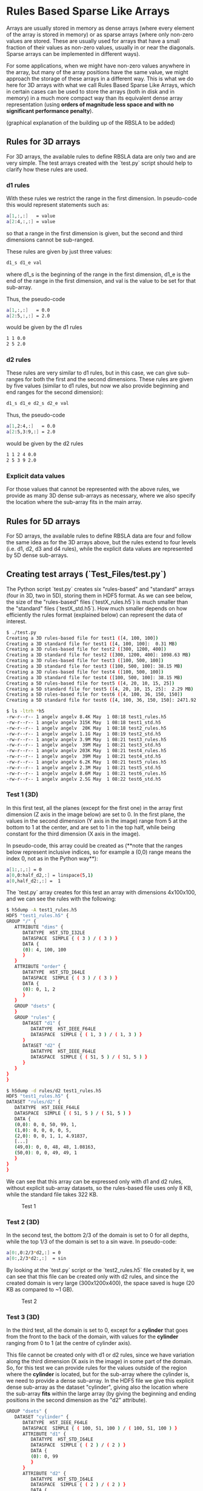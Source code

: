 #+OPTIONS: ^:nil

# C-c C-e for the org export dispatch (them m - m to export to MarkDown)

* Rules Based Sparse Like Arrays

Arrays are usually stored in memory as dense arrays (where every element of the
array is stored in memory) or as sparse arrays (where only non-zero values are
stored. These are usually used for arrays that have a small fraction of their
values as non-zero values, usually in or near the diagonals. Sparse arrays can
be implemented in different ways).

For some applications, when we might have non-zero values anywhere in the array,
but many of the array positions have the same value, we might approach the
storage of these arrays in a different way. This is what we do here for 3D
arrays with what we call Rules Based Sparse Like Arrays, which in certain cases
can be used to store the arrays (both in disk and in memory) in a much more
compact way than its equivalent dense array representation (using *orders of
magnitude less space and with no significant performance penalty*).

(graphical explanation of the building up of the RBSLA to be added)

** Rules for 3D arrays

For 3D arrays, the available rules to define RBSLA data are only two and are
very simple. The test arrays created with the `test.py` script should help to
clarify how these rules are used.

*** d1 rules

With these rules we restrict the range in the first dimension. In pseudo-code
this would represent statements such as:

#+BEGIN_SRC bash 
  a[1,:,:]   = value
  a[2:4,:,:] = value
#+END_SRC

so that a range in the first dimension is given, but the second and third
dimensions cannot be sub-ranged.

These rules are given by just three values: 
#+BEGIN_SRC bash 
 d1_s d1_e val
#+END_SRC

 where d1_s is the beginning of the range in the first dimension, d1_e is the
 end of the range in the first dimension, and val is the value to be set for
 that sub-array.


Thus, the pseudo-code
#+BEGIN_SRC bash 
 a[1,:,:]   = 0.0
 a[2:5,:,:] = 2.0
#+END_SRC

would be given by the d1 rules

#+BEGIN_SRC bash 
 1 1 0.0
 2 5 2.0
#+END_SRC

*** d2 rules

These rules are very similar to d1 rules, but in this case, we can give
sub-ranges for both the first and the second dimensions. These rules are given
by five values (similar to d1 rules, but now we also provide beginning and end
ranges for the second dimension):

#+BEGIN_SRC bash 
 d1_s d1_e d2_s d2_e val
#+END_SRC


Thus, the pseudo-code

#+BEGIN_SRC bash 
 a[1,2:4,:]   = 0.0
 a[2:5,3:9,:] = 2.0
#+END_SRC

would be given by the d2 rules

#+BEGIN_SRC bash 
 1 1 2 4 0.0
 2 5 3 9 2.0
#+END_SRC

*** Explicit data values

For those values that cannot be represented with the above rules, we provide
as many 3D dense sub-arrays as necessary, where we also specify the location where
the sub-array fits in the main array. 


** Rules for 5D arrays

For 5D arrays, the available rules to define RBSLA data are four and follow the
same idea as for the 3D arrays above, but the rules extend to four levels
(i.e. d1, d2, d3 and d4 rules), while the explicit data values are represented
by 5D dense sub-arrays. 

** Creating test arrays (`Test_Files/test.py`)

The Python script `test.py` creates six "rules-based" and "standard" arrays
(four in 3D, two in 5D), storing them in HDF5 format. As we can see below, the
size of the "rules-based" files (`testX_rules.h5`) is much smaller than the
"standard" files (`testX_std.h5`). How much smaller depends on how efficiently
the rules format (explained below) can represent the data of interest.

#+BEGIN_SRC bash 
$ ./test.py
Creating a 3D rules-based file for test1 ([4, 100, 100])
Creating a 3D standard file for test1 ([4, 100, 100]:  0.31 MB)
Creating a 3D rules-based file for test2 ([300, 1200, 400])
Creating a 3D standard file for test2 ([300, 1200, 400]: 1098.63 MB)
Creating a 3D rules-based file for test3 ([100, 500, 100])
Creating a 3D standard file for test3 ([100, 500, 100]: 38.15 MB)
Creating a 3D rules-based file for test4 ([100, 500, 100])
Creating a 3D standard file for test4 ([100, 500, 100]: 38.15 MB)
Creating a 5D rules-based file for test5 ([4, 20, 10, 15, 25])
Creating a 5D standard file for test5 ([4, 20, 10, 15, 25]:  2.29 MB)
Creating a 5D rules-based file for test6 ([4, 100, 36, 150, 150])
Creating a 5D standard file for test6 ([4, 100, 36, 150, 150]: 2471.92 MB)

$ ls -ltrh *h5
-rw-r--r-- 1 angelv angelv 8.4K May  1 08:18 test1_rules.h5
-rw-r--r-- 1 angelv angelv 315K May  1 08:18 test1_std.h5
-rw-r--r-- 1 angelv angelv  20K May  1 08:18 test2_rules.h5
-rw-r--r-- 1 angelv angelv 1.1G May  1 08:19 test2_std.h5
-rw-r--r-- 1 angelv angelv 3.9M May  1 08:21 test3_rules.h5
-rw-r--r-- 1 angelv angelv  39M May  1 08:21 test3_std.h5
-rw-r--r-- 1 angelv angelv 203K May  1 08:21 test4_rules.h5
-rw-r--r-- 1 angelv angelv  39M May  1 08:21 test4_std.h5
-rw-r--r-- 1 angelv angelv 6.2K May  1 08:21 test5_rules.h5
-rw-r--r-- 1 angelv angelv 2.3M May  1 08:21 test5_std.h5
-rw-r--r-- 1 angelv angelv 8.6M May  1 08:21 test6_rules.h5
-rw-r--r-- 1 angelv angelv 2.5G May  1 08:22 test6_std.h5
#+END_SRC

*** Test 1 (3D)

In this first test, all the planes (except for the first one) in the array first
dimension (Z axis in the image below) are set to 0. In the first plane, the
values in the second dimension (Y axis in the image) range from 5 at the bottom
to 1 at the center, and are set to 1 in the top half, while being constant for
the third dimension (X axis in the image).

In pseudo-code, this array could be created as (**note that the ranges below
represent inclusive indices, so for example a (0,0) range means the index 0, not
as in the Python way**):

#+BEGIN_SRC bash 
    a[1:,:,:] = 0
    a[0,0:half_d2,:] = linspace(5,1)
    a[0,half_d2:,:] =  1
#+END_SRC

The `test.py` array creates for this test an array with dimensions 4x100x100,
and we can see the rules with the following:

#+BEGIN_SRC bash 
$ h5dump -A test1_rules.h5 
HDF5 "test1_rules.h5" {
GROUP "/" {
   ATTRIBUTE "dims" {
      DATATYPE  H5T_STD_I32LE
      DATASPACE  SIMPLE { ( 3 ) / ( 3 ) }
      DATA {
      (0): 4, 100, 100
      }
   }
   ATTRIBUTE "order" {
      DATATYPE  H5T_STD_I64LE
      DATASPACE  SIMPLE { ( 3 ) / ( 3 ) }
      DATA {
      (0): 0, 1, 2
      }
   }
   GROUP "dsets" {
   }
   GROUP "rules" {
      DATASET "d1" {
         DATATYPE  H5T_IEEE_F64LE
         DATASPACE  SIMPLE { ( 1, 3 ) / ( 1, 3 ) }
      }
      DATASET "d2" {
         DATATYPE  H5T_IEEE_F64LE
         DATASPACE  SIMPLE { ( 51, 5 ) / ( 51, 5 ) }
      }
   }
}
}

$ h5dump -d rules/d2 test1_rules.h5                                             
HDF5 "test1_rules.h5" { 
DATASET "rules/d2" {
   DATATYPE  H5T_IEEE_F64LE
   DATASPACE  SIMPLE { ( 51, 5 ) / ( 51, 5 ) }
   DATA {                                                                                      
   (0,0): 0, 0, 50, 99, 1,
   (1,0): 0, 0, 0, 0, 5,
   (2,0): 0, 0, 1, 1, 4.91837,
   [...]
   (49,0): 0, 0, 48, 48, 1.08163,
   (50,0): 0, 0, 49, 49, 1       
   }                                           
}                                              
}      
#+END_SRC

We can see that this array can be expressed only with d1 and d2 rules, without
explicit sub-array datasets, so the rules-based file uses only 8 KB, while the
standard file takes 322 KB.


#+CAPTION: Test 1
[[file:Test_Files/test1.png]]

*** Test 2 (3D)

In the second test, the bottom 2/3 of the domain is set to 0 for all depths,
while the top 1/3 of the domain is set to a sin wave. In pseudo-code:

#+BEGIN_SRC bash 
    a[0:,0:2/3*d2,:] = 0
    a[0:,2/3*d2:,:]  = sin
#+END_SRC

By looking at the `test.py` script or the `test2_rules.h5` file created by it,
we can see that this file can be created only with d2 rules, and since the
created domain is very large (300x1200x400), the space saved is huge (20 KB as
compared to ~1 GB).

#+caption: Test 2
[[file:Test_Files/test2.png]]

*** Test 3 (3D)

In the third test, all the domain is set to 0, except for a *cylinder* that goes
from the front to the back of the domain, with values for the *cylinder* ranging
from 0 to 1 (at the centre of cylinder axis). 

This file cannot be created only with d1 or d2 rules, since we have variation
along the third dimension (X axis in the image) in some part of the domain. So,
for this test we can provide rules for the values outside of the region where
the *cylinder* is located, but for the sub-array where the cylinder is, we need
to provide a dense sub-array. In the HDF5 file we give this explicit dense
sub-array as the dataset "cylinder", giving also the location where the
sub-array *fits* within the large array (by giving the beginning and ending
positions in the second dimension as the "d2" attribute).

#+BEGIN_SRC bash 
   GROUP "dsets" {
      DATASET "cylinder" {
         DATATYPE  H5T_IEEE_F64LE
         DATASPACE  SIMPLE { ( 100, 51, 100 ) / ( 100, 51, 100 ) }
         ATTRIBUTE "d1" {
            DATATYPE  H5T_STD_I64LE
            DATASPACE  SIMPLE { ( 2 ) / ( 2 ) }
            DATA {
            (0): 0, 99
            }
         }
         ATTRIBUTE "d2" {
            DATATYPE  H5T_STD_I64LE
            DATASPACE  SIMPLE { ( 2 ) / ( 2 ) }
            DATA {
            (0): 225, 275
            }
         }
      }
   }
#+END_SRC

We can provide as many dense sub-arrays as needed to provide values for all the
values which could not be specified with d1 or d2 rules.

In this case, since we have to provide a dense sub-array covering 1/10 of the
whole domain, the saving in space is not as large as in Test 1 or Test2 (4 MB as
compared to 40 MB).

#+caption: Test 3
[[file:Test_Files/test3.png]]

*** Test 4 (3D)

This test is the same as Test 3, but in this case the *cylinder*'s orientation
is changed, so that there is no variation in the third dimension (X axis in the
image), and therefore it can be represented using only d2 rules, and therefore
it is much more efficient memory-wise (200 KB for the rules-based file, as
opposed to 4 MB in Test 3).

This test illustrates the *order* option, which can be used to store the file
(both in memory and in disk) more efficiently, but then the dimensions can be
swapped at run-time, so that this files for Test 4 could be identical to having
the file in Test 3 but using considerably less space. (NOTE: the Python script
'test.py' does not do this run-time swapping, so that the file is saved as
defined in the test4_rules.h5 file, with the cylinder oriented along the X
Axis). 


#+caption: Test 4
[[file:Test_Files/test4.png]]

We can see that this file only has "rules" and not "dsets" (i.e. dense
sub-arrays), but its "order" attribute is [2,1,0], meaning that dimensions 0 and
2 (X and Z in the image) are going to be swapped at run-time, so that this file
will, in practice, represent the same file as Test 3.

#+BEGIN_SRC bash 
$ h5dump -A test4_rules.h5 
HDF5 "test4_rules.h5" {
GROUP "/" {
   ATTRIBUTE "dims" {
      DATATYPE  H5T_STD_I32LE
      DATASPACE  SIMPLE { ( 3 ) / ( 3 ) }
      DATA {
      (0): 100, 500, 100
      }
   }
   ATTRIBUTE "order" {
      DATATYPE  H5T_STD_I64LE
      DATASPACE  SIMPLE { ( 3 ) / ( 3 ) }
      DATA {
      (0): 2, 1, 0
      }
   }
   GROUP "dsets" {
   }
   GROUP "rules" {
      DATASET "d1" {
         DATATYPE  H5T_IEEE_F64LE
         DATASPACE  SIMPLE { ( 0 ) / ( 0 ) }
      }
      DATASET "d2" {
         DATATYPE  H5T_IEEE_F64LE
         DATASPACE  SIMPLE { ( 5102, 5 ) / ( 5102, 5 ) }
      }
   }
}
}
#+END_SRC


*** Test 5 (5D)

This test is similar to Test #1, but extended to 5D. All the "planes" (except
for the first one) in the array first dimension are set to 0. In the first
"plane", the values in the second dimension are set to 1 in the top half. 

For the points in the first "plane", and for values in the second dimension in
the bottom half, the values vary along the third dimension from 5 to 1 (in the
first half of the third dimension) and from 1 to 5 (in the second half of the
third dimension). It is probably easier to see it in pseudo-code:

#+BEGIN_SRC bash 
    a[1:,:,:,:,:] = 0
    a[0,d2//2:,:,:,:] =  1
    a[0,0:d2//2,0:d3//3,:,:] = linspace(5,1)
    a[0,0:d2//2,d3//3:,:,:] = linspace(1,5)
#+END_SRC

The `test.py` array creates for this test an array with dimensions 4x20x10x15x25,
and we can see the rules with the following:

#+BEGIN_SRC bash 
h5dump -A test5_rules.h5 
HDF5 "test5_rules.h5" {
GROUP "/" {
   ATTRIBUTE "dims" {
      DATATYPE  H5T_STD_I32LE
      DATASPACE  SIMPLE { ( 5 ) / ( 5 ) }
      DATA {
      (0): 4, 20, 10, 15, 25
      }
   }
   ATTRIBUTE "ndims" {
      DATATYPE  H5T_STD_I64LE
      DATASPACE  SCALAR
      DATA {
      (0): 5
      }
   }
   ATTRIBUTE "order" {
      DATATYPE  H5T_STD_I64LE
      DATASPACE  SIMPLE { ( 5 ) / ( 5 ) }
      DATA {
      (0): 0, 1, 2, 3, 4
      }
   }
   GROUP "dsets" {
   }
   GROUP "rules" {
      DATASET "d1" {
         DATATYPE  H5T_IEEE_F64LE
         DATASPACE  SIMPLE { ( 1, 3 ) / ( 1, 3 ) }
      }
      DATASET "d2" {
         DATATYPE  H5T_IEEE_F64LE
         DATASPACE  SIMPLE { ( 1, 5 ) / ( 1, 5 ) }
      }
      DATASET "d3" {
         DATATYPE  H5T_IEEE_F64LE
         DATASPACE  SIMPLE { ( 10, 7 ) / ( 10, 7 ) }
      }
      DATASET "d4" {
         DATATYPE  H5T_IEEE_F64LE
         DATASPACE  SIMPLE { ( 0 ) / ( 0 ) }
      }
   }
}
}

h5dump -d rules/d3 test5_rules.h5  
HDF5 "test5_rules.h5" {
DATASET "rules/d3" {
   DATATYPE  H5T_IEEE_F64LE
   DATASPACE  SIMPLE { ( 10, 7 ) / ( 10, 7 ) }
   DATA {
   (0,0): 0, 0, 0, 9, 0, 0, 5,
   (1,0): 0, 0, 0, 9, 1, 1, 4,
   (2,0): 0, 0, 0, 9, 2, 2, 3,
   [...]
   (8,0): 0, 0, 0, 9, 8, 8, 4,
   (9,0): 0, 0, 0, 9, 9, 9, 5
   }
}
}
#+END_SRC

*** Test 6 (5D)

This test is the same as Test #5, but much larger in size, and in the last
points in dimension #3 where we previously had the values degradation, we now
have some random data, specified with the "random_data" 5D dense dataset.

Thus, in pseudo-code, this would be:

#+BEGIN_SRC bash 
    a[1:,:,:,:,:] = 0
    a[0,d2//2:,:,:,:] =  1
    a[0,0:d2//2,0:d3//3,:,:] = linspace(5,1)
    a[0,0:d2//2,d3//3:d3-1,:,:] = linspace(1,5)
    a[0,0:d2//2,d3,:,:] = random_data
#+END_SRC

We can now see that the `test.py` array creates for this test an array with
dimensions 4x100x36x150x150, and we can see that a 1x50x1x150x150 5D dense
dataset `random_data` was created, with the attributes `d1`, `d2`,
etc. specifying where this sub-array fits in the global array:

#+BEGIN_SRC bash 
h5dump -A test6_rules.h5
HDF5 "test6_rules.h5" {
GROUP "/" {
   ATTRIBUTE "dims" {
      DATATYPE  H5T_STD_I32LE
      DATASPACE  SIMPLE { ( 5 ) / ( 5 ) }
      DATA {
      (0): 4, 100, 36, 150, 150
      }
   }

[...]

   GROUP "dsets" {                                                                      
      DATASET "random_data" {
         DATATYPE  H5T_IEEE_F64LE
         DATASPACE  SIMPLE { ( 1, 50, 1, 150, 150 ) / ( 1, 50, 1, 150, 150 ) }
         ATTRIBUTE "d1" {
            DATATYPE  H5T_STD_I64LE                                                     
            DATASPACE  SIMPLE { ( 2 ) / ( 2 ) }
            DATA {
            (0): 0, 0
            }
         }

[...]

#+END_SRC


** In-memory RBSLA (C code)

In directory `C` we have the C code to read these rule-based arrays and create
an efficient in-memory representation of these RBSLA arrays.

*** Verification of correct implementation.

To make sure that the C code can correctly read the rules-based files and store them in
the RBSLA in-memory structure, run the following (it assumes that you have run
`test.py` in the `Test_Files` directory, so that the files `testX_rules.h5`
exist):

#+BEGIN_SRC bash
$ make clean
$ make PP=-DVERF
$ ./rbsla 
#+END_SRC 

In this mode, `rbsla` will (for each test) read the rules-based file and after
storing the data in the RBSLA in-memory structure, it will create also in
`Test_Files` the standard (expanded) files, as `testX_std_C.h5`. We can verify
that the C created files are bit-to-bit identical to the ones generated with
Python by doing:

#+BEGIN_SRC bash
for i in `seq 1 6` ; do echo "Comparing $i" ; h5diff ../Test_Files/test${i}_std.h5 ../Test_Files/test${i}_std_C.h5 ; done
Comparing 1
Comparing 2
Comparing 3
Comparing 4
dataset: </data> and </data>
302334 differences found
Comparing 5
Comparing 6
#+END_SRC 

We can see that the output files for Test 4 are not identical, since as pointed
above, the Python script ignores the 'order' attribute and writes the standard
file AS-IS in the rules description, but by changing the order in Test 4 to
[2,1,0], we are, in essence, dealing with the same file as in Test 3. The C code
does take into account the 'order' attribute, and as such, the output from Test
3 and Test 4 should be identical:

#+BEGIN_SRC bash
$ h5diff ../Test_Files/test3_std_C.h5 ../Test_Files/test4_std_C.h5 
$ 
#+END_SRC

[If we want to ignore the 'order' attribute in the C code, we can compile it
with make PP=VERFPython, in which case the output from the C code and the Python
script are bit-to-bit identical in all cases].  THIS SEGFFAULTs now, CHECK!

In order to create the standard array in the file, we allocate a complete dense
array in memory, so if we profile the memory used by this code, we will not see
the memory savings as compared to a standard dense array implementation.

*** Verification of reduced memory size of RBSLA in-memory structure

An easy way to compare the memory saved when using the RBSLA in-memory structure
is using the `time` GNU command (not the Bash built-in one), usually installed
in `/usr/bin/time`:

#+BEGIN_SRC bash
$ /usr/bin/time --version
time (GNU Time) UNKNOWN
Copyright (C) 2019 Free Software Foundation, Inc.
#+END_SRC 

If we compile the code with `make PP=-DVERF` as above, we call the
`write_regular_file` function, which allocates space to hold the complete dense
arrays before writing them to a file. We can see that the maximum resident size (in
KB) taken by this code is 2556780 (or ~2.5 GB),  which is roughly the size
required for the large array in Test 6:

#+BEGIN_SRC bash
$ /usr/bin/time -f "%M" ./rbsla
[...]
2556780
#+END_SRC 


If we compile the code with only `make`, the code also (for each test) reads the
rules-based file and stores the data in the RBSLA in-memory structure, but does
not call `write_regular_file`, and thus the space for the complete dense array
is not allocated. We can see that in this case the maximum resident size is only
~34MB, saving ~2.5 GB (basically the full size needed for the large Test 6, as
in this case, the rules-based representation can be done almost completely with
rules, except for a small dense sub-array).

#+BEGIN_SRC bash
$ /usr/bin/time -f "%M" ./rbsla
[...]
34392
#+END_SRC 

*** Performance of RBSLA

To find out the performance penalty incurred when using the RBSLA in-memory
structure, compile and run the code as follows:

#+BEGIN_SRC bash
$ make clean
$ make PP=-DPERF
$ ./rbsla 
#+END_SRC 

In this mode, `rbsla` will read the rules-based files, store the data in the
RBSLA in-memory structure and then create the equivalent in-memory dense array
representation. Then, for each test, it will randomly select 100 million
positions in the array and compute the sum of all those data points, timing
it. As we can see below, for all the tests the "Dense" or "RBSLA" sum should be
identical, and the penalty for storing these arrays as a RBSLA depends on the
individual array and how they are represented with the "dX" rules. For
these tests, the performance for RBSLA (as compared to a dense array
representation) is: worse by ~3.3X in the Test #1; better by ~3.3X in Test #6;
and about the same for the other tests.

#+BEGIN_SRC bash
$ ./rbsla 
## Starting Test #1.
   Dimensions: 4 100 100
   Order: 0 1 2
Dense array sum: 50015937.775508 (0.150176 seconds)
RBSLA array sum: 50015937.775508 (0.444583 seconds)

## Starting Test #2.
   Dimensions: 300 1200 400
   Order: 0 1 2
Dense array sum: 429.716147 (1.564981 seconds)
RBSLA array sum: 429.716147 (1.622543 seconds)

## Starting Test #3.
   Dimensions: 100 500 100
   Order: 0 1 2
Reading dataset: cylinder
Dense array sum: 1309124.994801 (0.933819 seconds)
RBSLA array sum: 1309124.994801 (1.135102 seconds)

## Starting Test #4. 
   Dimensions: 100 500 100
   Order: 2 1 0
Dense array sum: 1307520.575575 (0.948381 seconds)
RBSLA array sum: 1307520.575575 (1.035728 seconds)

## Starting Test #5.
   Dimensions: 4 20 10 15 25
   Order: 0 1 2 3 4
Dense array sum: 50016408.000000 (0.662880 seconds)
RBSLA array sum: 50016408.000000 (0.591477 seconds)

## Starting Test #6.
   Dimensions: 4 100 36 150 150
   Order: 0 1 2 3 4
Reading dataset: random_data
Dense array sum: 48967706.129324 (2.027363 seconds)
RBSLA array sum: 48967706.129324 (0.612702 seconds)
#+END_SRC 
